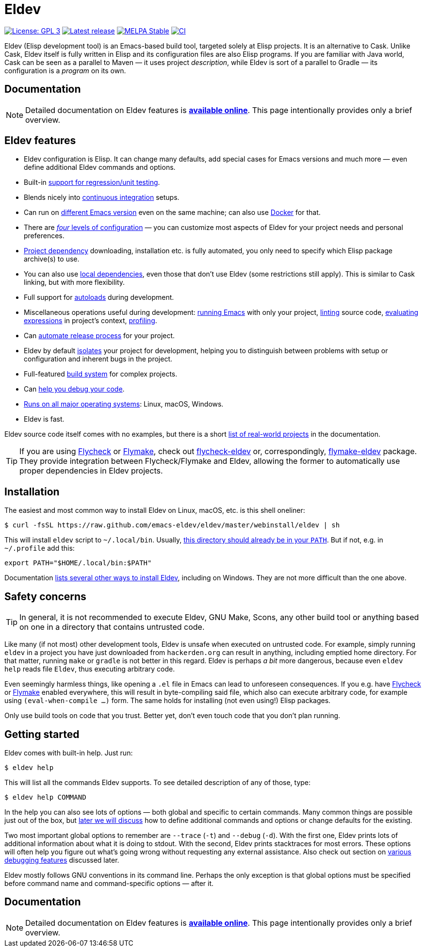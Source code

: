 ifndef::env-github[:icons: font]
ifdef::env-github[]
:warning-caption: :warning:
:caution-caption: :fire:
:important-caption: :exclamation:
:note-caption: :paperclip:
:tip-caption: :bulb:
endif::[]
:empty:
:uri-documentation: https://emacs-eldev.github.io/eldev/
:uri-xdg: https://specifications.freedesktop.org/basedir-spec/basedir-spec-latest.html
:uri-flycheck: https://www.flycheck.org/
:uri-flycheck-eldev: https://github.com/flycheck/flycheck-eldev
:uri-flymake: https://www.gnu.org/software/emacs/manual/html_node/emacs/Flymake.html
:uri-flymake-eldev: https://github.com/emacs-eldev/flymake-eldev

// Some text duplication with the full documentation is expected here.

= Eldev

image:https://img.shields.io/badge/license-GPL_3-green.svg[License: GPL 3, link=http://www.gnu.org/licenses/gpl-3.0.txt]
image:https://img.shields.io/github/release/emacs-eldev/eldev.svg[Latest release, link=https://github.com/emacs-eldev/eldev/releases]
image:http://stable.melpa.org/packages/eldev-badge.svg[MELPA Stable, link=http://stable.melpa.org/#/eldev]
image:https://github.com/emacs-eldev/eldev/workflows/CI/badge.svg[CI, link=https://github.com/emacs-eldev/eldev/actions?query=workflow%3ACI]

Eldev (Elisp development tool) is an Emacs-based build tool, targeted
solely at Elisp projects.  It is an alternative to Cask.  Unlike Cask,
Eldev itself is fully written in Elisp and its configuration files are
also Elisp programs.  If you are familiar with Java world, Cask can be
seen as a parallel to Maven — it uses project _description_, while
Eldev is sort of a parallel to Gradle — its configuration is a
_program_ on its own.


== Documentation

NOTE: Detailed documentation on Eldev features is
{uri-documentation}[*available online*].  This page intentionally
provides only a brief overview.


== Eldev features

* Eldev configuration is Elisp.  It can change many defaults, add
  special cases for Emacs versions and much more — even define
  additional Eldev commands and options.
* Built-in {uri-documentation}#testing[support for regression/unit
  testing].
* Blends nicely into
  {uri-documentation}#continuous-integration[continuous integration]
  setups.
* Can run on {uri-documentation}#different-emacs-versions[different
  Emacs version] even on the same machine; can also use
  {uri-documentation}#docker[Docker] for that.
* There are {uri-documentation}#setup-procedure[_four_ levels of
  configuration] — you can customize most aspects of Eldev for your
  project needs and personal preferences.
* {uri-documentation}#dependencies[Project dependency] downloading,
  installation etc. is fully automated, you only need to specify which
  Elisp package archive(s) to use.
* You can also use {uri-documentation}#local-dependencies[local
  dependencies], even those that don’t use Eldev (some restrictions
  still apply).  This is similar to Cask linking, but with more
  flexibility.
* Full support for {uri-documentation}#autoloads[autoloads] during
  development.
* Miscellaneous operations useful during development:
  {uri-documentation}#running-emacs[running Emacs] with only your
  project, {uri-documentation}#linting[linting] source code,
  {uri-documentation}#evaluating[evaluating expressions] in project’s
  context, {uri-documentation}#profiling[profiling].
* Can {uri-documentation}#maintainer-plugin[automate release process]
  for your project.
* Eldev by default {uri-documentation}#project-isolation[isolates]
  your project for development, helping you to distinguish between
  problems with setup or configuration and inherent bugs in the
  project.
* Full-featured {uri-documentation}#build-system[build system] for
  complex projects.
* Can {uri-documentation}#debugging-features[help you debug your
  code].
* {uri-documentation}#requirements[Runs on all major operating
  systems]: Linux, macOS, Windows.
* Eldev is fast.

Eldev source code itself comes with no examples, but there is a short
{uri-documentation}#example-projects[list of real-world projects] in
the documentation.

TIP: If you are using {uri-flycheck}[Flycheck] or
{uri-flymake}[Flymake], check out {uri-flycheck-eldev}[flycheck-eldev]
or, correspondingly, {uri-flymake-eldev}[flymake-eldev] package.  They
provide integration between Flycheck/Flymake and Eldev, allowing the
former to automatically use proper dependencies in Eldev projects.


== Installation

The easiest and most common way to install Eldev on Linux, macOS,
etc. is this shell oneliner:

    $ curl -fsSL https://raw.github.com/emacs-eldev/eldev/master/webinstall/eldev | sh

This will install `eldev` script to `~/.local/bin`.  Usually,
{uri-xdg}[this directory should already be in your `PATH`].  But if
not, e.g. in `~/.profile` add this:

    export PATH="$HOME/.local/bin:$PATH"

Documentation {uri-documentation}#installation[lists several other
ways to install Eldev], including on Windows.  They are not more
difficult than the one above.


== Safety concerns

TIP: In general, it is not recommended to execute Eldev, GNU Make,
Scons, any other build tool or anything based on one in a directory
that contains untrusted code.

Like many (if not most) other development tools, Eldev is unsafe when
executed on untrusted code.  For example, simply running `eldev` in a
project you have just downloaded from `hackerden.org` can result in
anything, including emptied home directory.  For that matter, running
`make` or `gradle` is not better in this regard.  Eldev is perhaps _a
bit_ more dangerous, because even `eldev help` reads file `Eldev`,
thus executing arbitrary code.

Even seemingly harmless things, like opening a `.el` file in Emacs can
lead to unforeseen consequences.  If you e.g. have
{uri-flycheck}[Flycheck] or {uri-flymake}[Flymake] enabled everywhere,
this will result in byte-compiling said file, which also can execute
arbitrary code, for example using `(eval-when-compile ...)` form.  The
same holds for installing (not even using!) Elisp packages.

Only use build tools on code that you trust.  Better yet, don’t even
touch code that you don’t plan running.


== Getting started

Eldev comes with built-in help.  Just run:

    $ eldev help

This will list all the commands Eldev supports.  To see detailed
description of any of those, type:

    $ eldev help COMMAND

In the help you can also see lots of options — both global and
specific to certain commands.  Many common things are possible just
out of the box, but {uri-documentation}#extending-eldev[later we will
discuss] how to define additional commands and options or change
defaults for the existing.

Two most important global options to remember are `--trace` (`-t`) and
`--debug` (`-d`).  With the first one, Eldev prints lots of additional
information about what it is doing to stdout.  With the second, Eldev
prints stacktraces for most errors.  These options will often help you
figure out what’s going wrong without requesting any external
assistance.  Also check out section on
{uri-documentation}#debugging-features[various debugging features]
discussed later.

Eldev mostly follows GNU conventions in its command line.  Perhaps the
only exception is that global options must be specified before command
name and command-specific options — after it.


== Documentation

NOTE: Detailed documentation on Eldev features is
{uri-documentation}[*available online*].  This page intentionally
provides only a brief overview.
